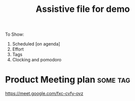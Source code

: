 #+TITLE: Assistive file for demo

To Show:
1. Scheduled [on agenda]
2. Effort
3. Tags
4. Clocking and pomodoro

* Product Meeting plan                                             :some:tag:
SCHEDULED: <2020-07-24 Fri 13:15>
:PROPERTIES:
:Effort:   0.5h
:END:
:LOGBOOK:
CLOCK: [2020-07-24 Fri 12:23]--[2020-07-24 Fri 12:23] =>  0:00
CLOCK: [2020-07-24 Fri 12:23]--[2020-07-24 Fri 12:23] =>  0:00
:END:

https://meet.google.com/fxc-cvfy-ovz
